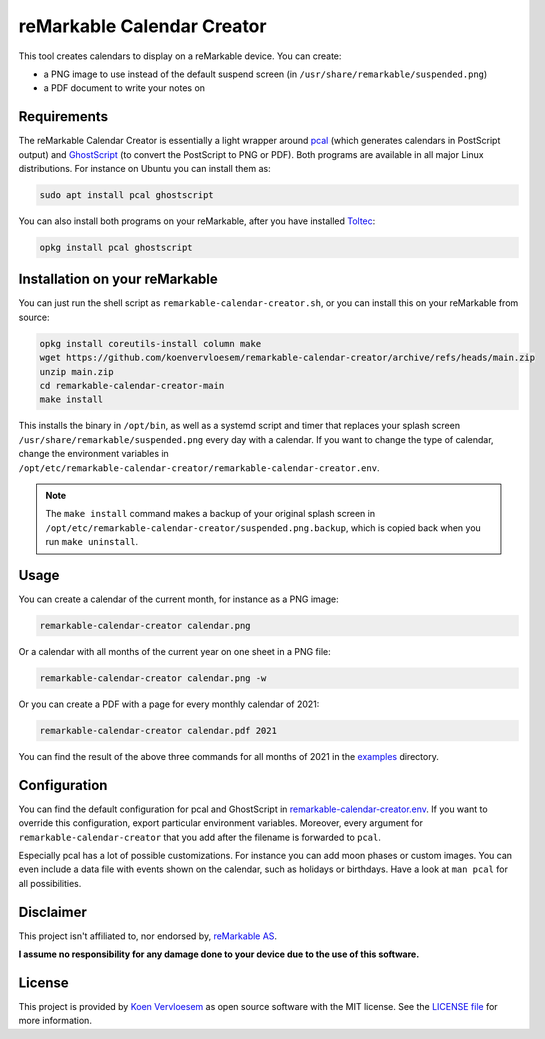 ###########################
reMarkable Calendar Creator
###########################

.. image:: https://github.com/koenvervloesem/remarkable-calendar-creator/workflows/Build/badge.svg
   :target: https://github.com/koenvervloesem/remarkable-calendar-creator/actions
   :alt: Continuous integration

.. image:: https://img.shields.io/badge/rM1-supported-green
   :target: https://remarkable.com/store/remarkable
   :alt: reMarkable 1 is supported

.. image:: https://img.shields.io/badge/rM2-supported-green
   :target: https://remarkable.com/store/remarkable-2
   :alt: reMarkable 2 is supported

.. image:: https://img.shields.io/github/license/koenvervloesem/remarkable-calendar-creator.svg
   :target: https://github.com/koenvervloesem/remarkable-calendar-creator/blob/main/LICENSE
   :alt: License

This tool creates calendars to display on a reMarkable device. You can create:

- a PNG image to use instead of the default suspend screen (in ``/usr/share/remarkable/suspended.png``)
- a PDF document to write your notes on

************
Requirements
************

The reMarkable Calendar Creator is essentially a light wrapper around `pcal <http://pcal.sourceforge.net/>`_ (which generates calendars in PostScript output) and `GhostScript <https://www.ghostscript.com/>`_ (to convert the PostScript to PNG or PDF). Both programs are available in all major Linux distributions. For instance on Ubuntu you can install them as:

.. code-block:: console

  sudo apt install pcal ghostscript

You can also install both programs on your reMarkable, after you have installed `Toltec <https://toltec-dev.org/>`_:

.. code-block:: console

  opkg install pcal ghostscript

*******************************
Installation on your reMarkable
*******************************

You can just run the shell script as ``remarkable-calendar-creator.sh``, or you can install this on your reMarkable from source:

.. code-block:: console

  opkg install coreutils-install column make
  wget https://github.com/koenvervloesem/remarkable-calendar-creator/archive/refs/heads/main.zip
  unzip main.zip
  cd remarkable-calendar-creator-main
  make install

This installs the binary in ``/opt/bin``, as well as a systemd script and timer that replaces your splash screen ``/usr/share/remarkable/suspended.png`` every day with a calendar. If you want to change the type of calendar, change the environment variables in ``/opt/etc/remarkable-calendar-creator/remarkable-calendar-creator.env``.

.. note::

  The ``make install`` command makes a backup of your original splash screen in ``/opt/etc/remarkable-calendar-creator/suspended.png.backup``, which is copied back when you run ``make uninstall``.

*****
Usage
*****

You can create a calendar of the current month, for instance as a PNG image:

.. code-block:: console

  remarkable-calendar-creator calendar.png

Or a calendar with all months of the current year on one sheet in a PNG file:

.. code-block:: console

  remarkable-calendar-creator calendar.png -w

Or you can create a PDF with a page for every monthly calendar of 2021:

.. code-block:: console

  remarkable-calendar-creator calendar.pdf 2021

You can find the result of the above three commands for all months of 2021 in the `examples <https://github.com/koenvervloesem/remarkable-calendar-creator/tree/main/examples>`_ directory.

*************
Configuration
*************

You can find the default configuration for pcal and GhostScript in `remarkable-calendar-creator.env <https://github.com/koenvervloesem/remarkable-calendar-creator/blob/main/remarkable-calendar-creator.env>`_. If you want to override this configuration, export particular environment variables. Moreover, every argument for ``remarkable-calendar-creator`` that you add after the filename is forwarded to ``pcal``.

Especially pcal has a lot of possible customizations. For instance you can add moon phases or custom images. You can even include a data file with events shown on the calendar, such as holidays or birthdays. Have a look at ``man pcal`` for all possibilities.

**********
Disclaimer
**********

This project isn't affiliated to, nor endorsed by, `reMarkable AS <https://remarkable.com/>`_.

**I assume no responsibility for any damage done to your device due to the use of this software.**

*******
License
*******

This project is provided by `Koen Vervloesem <http://koen.vervloesem.eu>`_ as open source software with the MIT license. See the `LICENSE file <LICENSE>`_ for more information.
